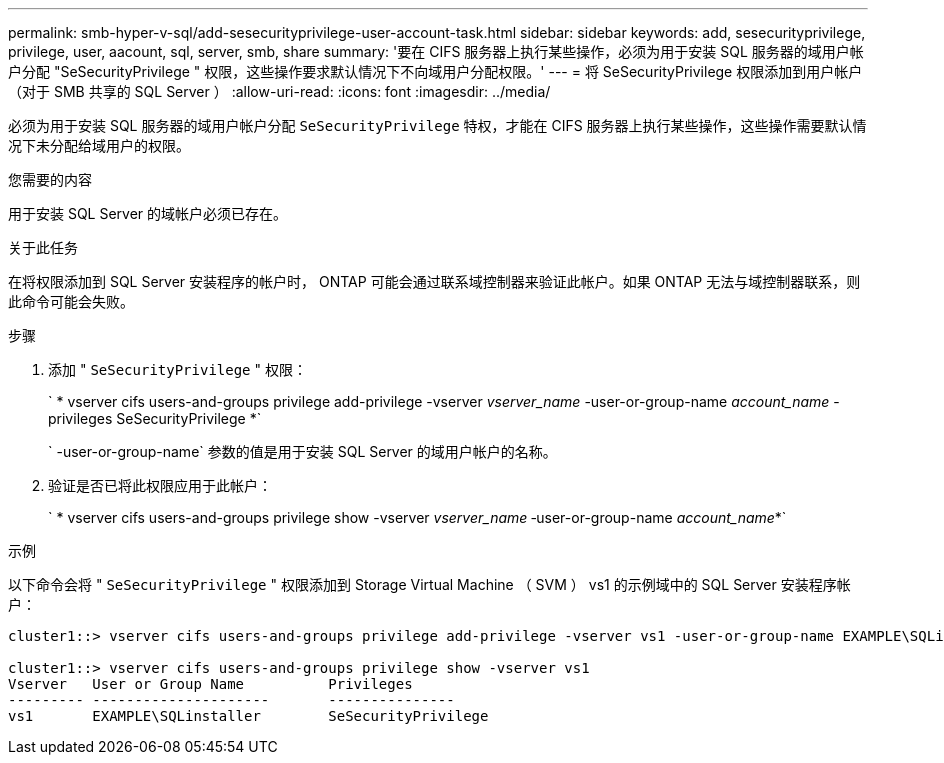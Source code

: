 ---
permalink: smb-hyper-v-sql/add-sesecurityprivilege-user-account-task.html 
sidebar: sidebar 
keywords: add, sesecurityprivilege, privilege, user, aacount, sql, server, smb, share 
summary: '要在 CIFS 服务器上执行某些操作，必须为用于安装 SQL 服务器的域用户帐户分配 "SeSecurityPrivilege " 权限，这些操作要求默认情况下不向域用户分配权限。' 
---
= 将 SeSecurityPrivilege 权限添加到用户帐户（对于 SMB 共享的 SQL Server ）
:allow-uri-read: 
:icons: font
:imagesdir: ../media/


[role="lead"]
必须为用于安装 SQL 服务器的域用户帐户分配 `SeSecurityPrivilege` 特权，才能在 CIFS 服务器上执行某些操作，这些操作需要默认情况下未分配给域用户的权限。

.您需要的内容
用于安装 SQL Server 的域帐户必须已存在。

.关于此任务
在将权限添加到 SQL Server 安装程序的帐户时， ONTAP 可能会通过联系域控制器来验证此帐户。如果 ONTAP 无法与域控制器联系，则此命令可能会失败。

.步骤
. 添加 " `SeSecurityPrivilege` " 权限：
+
` * vserver cifs users-and-groups privilege add-privilege -vserver _vserver_name_ -user-or-group-name _account_name_ -privileges SeSecurityPrivilege *`

+
` -user-or-group-name` 参数的值是用于安装 SQL Server 的域用户帐户的名称。

. 验证是否已将此权限应用于此帐户：
+
` * vserver cifs users-and-groups privilege show -vserver _vserver_name_ ‑user-or-group-name _account_name_*`



.示例
以下命令会将 " `SeSecurityPrivilege` " 权限添加到 Storage Virtual Machine （ SVM ） vs1 的示例域中的 SQL Server 安装程序帐户：

[listing]
----
cluster1::> vserver cifs users-and-groups privilege add-privilege -vserver vs1 -user-or-group-name EXAMPLE\SQLinstaller -privileges SeSecurityPrivilege

cluster1::> vserver cifs users-and-groups privilege show -vserver vs1
Vserver   User or Group Name          Privileges
--------- ---------------------       ---------------
vs1       EXAMPLE\SQLinstaller        SeSecurityPrivilege
----